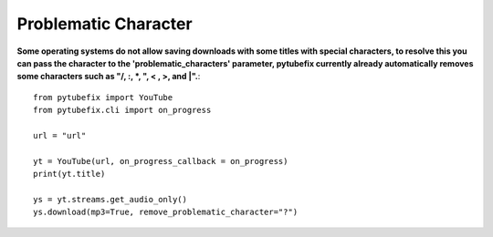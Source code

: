 .. _problematic_characters:

Problematic Character
=====================

**Some operating systems do not allow saving downloads with some titles with special characters, to resolve this you can pass the character to the 'problematic_characters' parameter, pytubefix currently already automatically removes some characters such as "/, :, *, ", < , >, and |".**::

        from pytubefix import YouTube
        from pytubefix.cli import on_progress
        
        url = "url"
        
        yt = YouTube(url, on_progress_callback = on_progress)
        print(yt.title)
        
        ys = yt.streams.get_audio_only()
        ys.download(mp3=True, remove_problematic_character="?")
